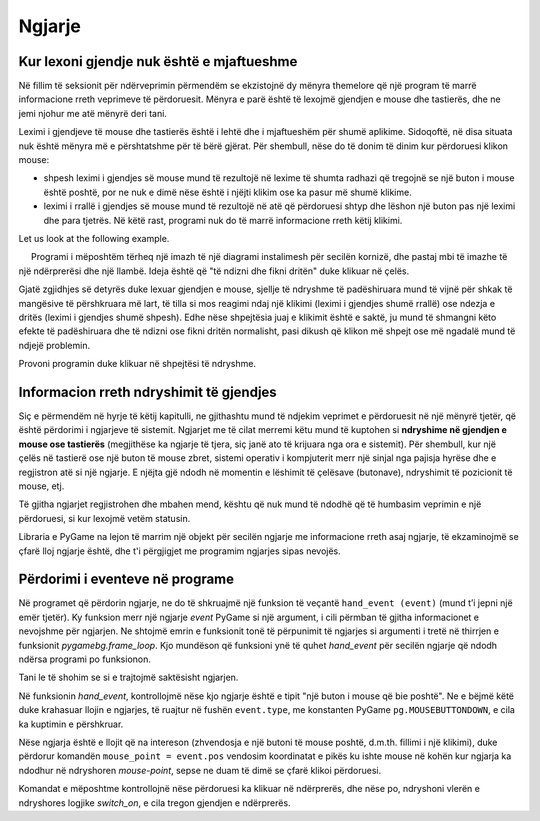 Ngjarje
--------

Kur lexoni gjendje nuk është e mjaftueshme
''''''''''''''''''''''''''''''''''''''''''''''

Në fillim të seksionit për ndërveprimin përmendëm se ekzistojnë dy mënyra themelore që një program të marrë informacione rreth veprimeve të përdoruesit. Mënyra e parë është të lexojmë gjendjen e mouse dhe tastierës, dhe ne jemi njohur me atë mënyrë deri tani.

Leximi i gjendjeve të mouse dhe tastierës është i lehtë dhe i mjaftueshëm për shumë aplikime. Sidoqoftë, në disa situata nuk është mënyra më e përshtatshme për të bërë gjërat. Për shembull, nëse do të donim të dinim kur përdoruesi klikon mouse:

- shpesh leximi i gjendjes së mouse mund të rezultojë në lexime të shumta radhazi që tregojnë se një buton i mouse është poshtë, por ne nuk e dimë nëse është i njëjti klikim ose ka pasur më shumë klikime.
- leximi i rrallë i gjendjes së mouse mund të rezultojë në atë që përdoruesi shtyp dhe lëshon një buton pas një leximi dhe para tjetrës. Në këtë rast, programi nuk do të marrë informacione rreth këtij klikimi.

.. commented out

    Another situation where reading the status is not the most convenient work method is when the order of key presses is important to us. Let's say we control a character using the arrow keys. A reading can say that the up and down arrows are pressed, but it cannot say which one was pressed first. So we don't know if the character should go first right and then up or up and then right (and to the right there may be a dangerous field).


Let us look at the following example.

.. questionnote::

    **Shembull - ndërprerës i prishur:**
    
     Programi i mëposhtëm tërheq një imazh të një diagrami instalimesh për secilën kornizë, dhe pastaj mbi të imazhe të një ndërprerësi dhe një llambë. Ideja është që "të ndizni dhe fikni dritën" duke klikuar në çelës.

Gjatë zgjidhjes së detyrës duke lexuar gjendjen e mouse, sjellje të ndryshme të padëshiruara mund të vijnë për shkak të mangësive të përshkruara më lart, të tilla si mos reagimi ndaj një klikimi (leximi i gjendjes shumë rrallë) ose ndezja e dritës (leximi i gjendjes shumë shpesh). Edhe nëse shpejtësia juaj e klikimit është e saktë, ju mund të shmangni këto efekte të padëshiruara dhe të ndizni ose fikni dritën normalisht, pasi dikush që klikon më shpejt ose më ngadalë mund të ndjejë problemin.

Provoni programin duke klikuar në shpejtësi të ndryshme.

.. image:: ../../_images/Shema1_Off.png
   :width: 50px
.. image:: ../../_images/Shema1_On.png
   :width: 50px
.. image:: ../../_images/SwitchOff.png
   :width: 50px
.. image:: ../../_images/SwitchOn.png
   :width: 50px
.. image:: ../../_images/BulbOff.png
   :width: 50px
.. image:: ../../_images/BulbOn.png
   :width: 50px

.. activecode:: PyGame__interact_switch_read_state_bad
    :nocodelens:
    :enablecopy:
    :modaloutput:
    :includesrc: src/PyGame/3_Interaction/3d_Mouse_events/Switch_read_state.py

Informacion rreth ndryshimit të gjendjes
''''''''''''''''''''''''''''''''''''''''''

Siç e përmendëm në hyrje të këtij kapitulli, ne gjithashtu mund të ndjekim veprimet e përdoruesit në një mënyrë tjetër, që është përdorimi i ngjarjeve të sistemit. Ngjarjet me të cilat merremi këtu mund të kuptohen si **ndryshime në gjendjen e mouse ose tastierës** (megjithëse ka ngjarje të tjera, siç janë ato të krijuara nga ora e sistemit). Për shembull, kur një çelës në tastierë ose një buton të mouse zbret, sistemi operativ i kompjuterit merr një sinjal nga pajisja hyrëse dhe e regjistron atë si një ngjarje. E njëjta gjë ndodh në momentin e lëshimit të çelësave (butonave), ndryshimit të pozicionit të mouse, etj.

Të gjitha ngjarjet regjistrohen dhe mbahen mend, kështu që nuk mund të ndodhë që të humbasim veprimin e një përdoruesi, si kur lexojmë vetëm statusin.

Libraria e PyGame na lejon të marrim një objekt për secilën ngjarje me informacione rreth asaj ngjarje, të ekzaminojmë se çfarë lloj ngjarje është, dhe t'i përgjigjet me programim ngjarjes sipas nevojës.

Përdorimi i eventeve në programe
''''''''''''''''''''''''''''''''''

Në programet që përdorin ngjarje, ne do të shkruajmë një funksion të veçantë ``hand_event (event)`` (mund t’i jepni një emër tjetër). Ky funksion merr një ngjarje *event* PyGame si një argument, i cili përmban të gjitha informacionet e nevojshme për ngjarjen. Ne shtojmë emrin e funksionit tonë të përpunimit të ngjarjes si argumenti i tretë në thirrjen e funksionit *pygamebg.frame_loop*. Kjo mundëson që  funksioni ynë të quhet *hand_event* për secilën ngjarje që ndodh ndërsa programi po funksionon.

Tani le të shohim se si e trajtojmë saktësisht ngjarjen.

Në funksionin *hand_event*, kontrollojmë nëse kjo ngjarje është e tipit "një buton i mouse që bie poshtë". Ne e bëjmë këtë duke krahasuar llojin e ngjarjes, të ruajtur në fushën ``event.type``, me konstanten PyGame ``pg.MOUSEBUTTONDOWN``, e cila ka kuptimin e përshkruar.

Nëse ngjarja është e llojit që na intereson (zhvendosja e një butoni të mouse poshtë, d.m.th. fillimi i një klikimi), duke përdorur komandën ``mouse_point = event.pos`` vendosim koordinatat e pikës ku ishte mouse në kohën kur ngjarja ka ndodhur në ndryshoren *mouse-point*, sepse ne duam të dimë se çfarë klikoi përdoruesi.

Komandat e mëposhtme kontrollojnë nëse përdoruesi ka klikuar në ndërprerës, dhe nëse po, ndryshoni vlerën e ndryshores logjike *switch_on*, e cila tregon gjendjen e ndërprerës.

.. questionnote::

    **Shembull - switch:** 
    
    Ky program bën të njëjtën gjë si ai i mëparshmi, por përdor ngjarjen e mouse poshtë, në mënyrë që të mos ketë efekte të padëshiruara.
   
.. activecode:: PyGame__interact_Switch
    :nocodelens:
    :enablecopy:
    :modaloutput:
    :includesrc: src/PyGame/3_Interaction/3d_Mouse_events/Switch.py

